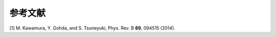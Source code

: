 .. _ref:

参考文献
========

[1] M. Kawamura, Y. Gohda, and S. Tsuneyuki,  Phys. Rev. B **89**, 094515 (2014).  
